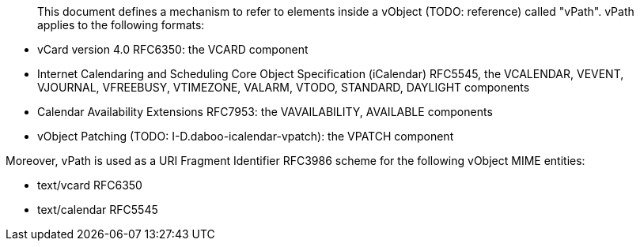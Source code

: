 [abstract]

This document defines a mechanism to refer to elements inside a
vObject (TODO: reference) called "vPath". vPath applies to the following
formats:

* vCard version 4.0 RFC6350: the VCARD component
* Internet Calendaring and Scheduling Core Object Specification
  (iCalendar) RFC5545, the VCALENDAR, VEVENT, VJOURNAL, VFREEBUSY,
  VTIMEZONE, VALARM, VTODO, STANDARD, DAYLIGHT components
* Calendar Availability Extensions RFC7953: the VAVAILABILITY,
  AVAILABLE components
* vObject Patching (TODO: I-D.daboo-icalendar-vpatch): the VPATCH
  component

Moreover, vPath is used as a URI Fragment Identifier RFC3986 scheme
for the following vObject MIME entities:

* text/vcard RFC6350
* text/calendar RFC5545

// No references allowed in the Abstract

